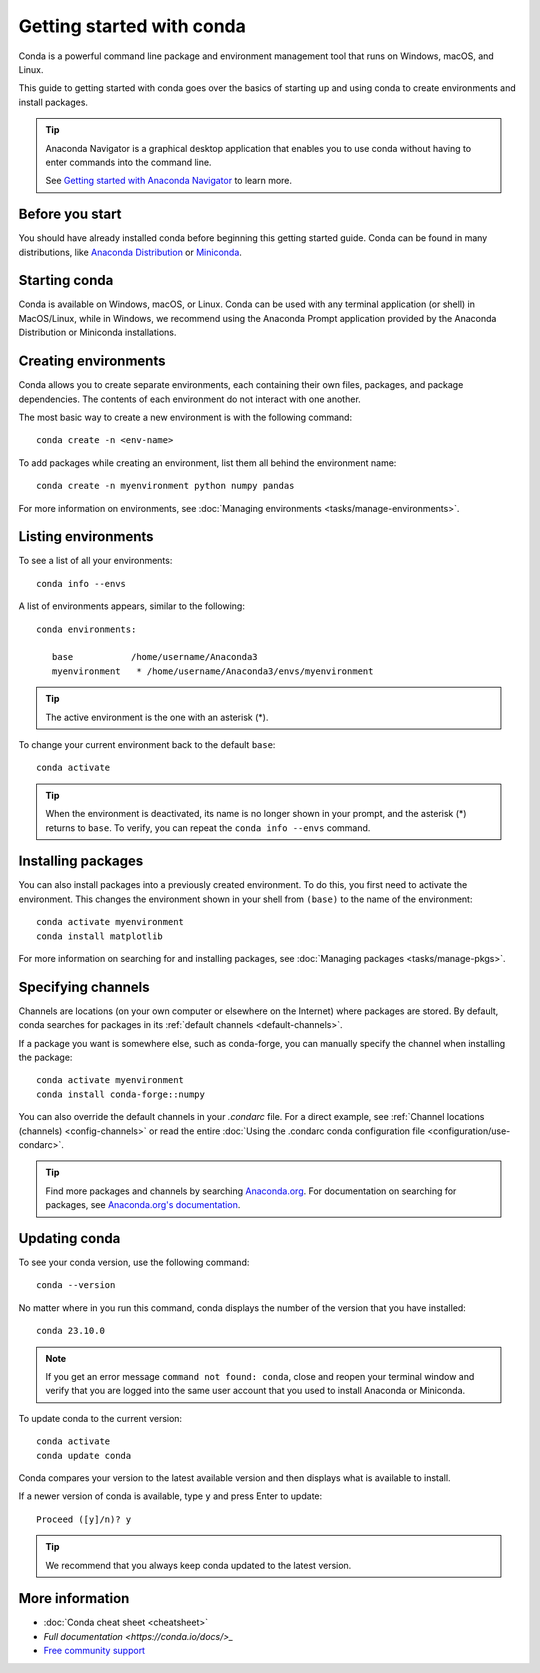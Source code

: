 ==========================
Getting started with conda
==========================

Conda is a powerful command line package and environment management tool that runs on Windows, macOS, and Linux.

This guide to getting started with conda goes over the basics of starting up and using conda to create environments and install packages.

.. tip::

   Anaconda Navigator is a graphical desktop application that enables you to use conda without having to enter commands into the command line.

   See `Getting started with Anaconda Navigator <https://docs.anaconda.com/anaconda/navigator/getting-started>`_ to learn more.

Before you start
================

You should have already installed conda before beginning this getting started guide. Conda can be found in many distributions, like `Anaconda Distribution <https://docs.anaconda.com/free/anaconda/install/>`_ or `Miniconda <https://docs.conda.io/projects/miniconda/en/latest/>`_.

Starting conda
==============

Conda is available on Windows, macOS, or Linux. Conda can be used with any terminal application (or shell) in MacOS/Linux, while in Windows, we recommend using the Anaconda Prompt application provided by the Anaconda Distribution or Miniconda installations.

.. tab-set::

   .. tab-item:: Windows

      #. From the Start menu, search for "Anaconda Prompt".
      #. Open the Anaconda Prompt desktop app that appears in the search sidebar.

   .. tab-item:: macOS

      #. Open Launchpad.
      #. Open the Other application folder.
      #. Open the Terminal application.

   .. tab-item:: Linux

      Open a terminal window.

Creating environments
=====================

Conda allows you to create separate environments, each containing their own files, packages, and package dependencies. The contents of each environment do not interact with one another.

The most basic way to create a new environment is with the following command::

   conda create -n <env-name>

To add packages while creating an environment, list them all behind the environment name::

   conda create -n myenvironment python numpy pandas

For more information on environments, see :doc:`Managing environments <tasks/manage-environments>`.

Listing environments
====================

To see a list of all your environments::

   conda info --envs

A list of environments appears, similar to the following::

   conda environments:

      base           /home/username/Anaconda3
      myenvironment   * /home/username/Anaconda3/envs/myenvironment

.. tip::
   The active environment is the one with an asterisk (*).

To change your current environment back to the default ``base``::

   conda activate

.. tip::
    When the environment is deactivated, its name is no longer shown in your prompt, and the asterisk (*) returns to ``base``. To verify, you can repeat the  ``conda info --envs`` command.

Installing packages
===================

You can also install packages into a previously created environment. To do this, you first need to activate the environment. This changes the environment shown in your shell from ``(base)`` to the name of the environment::

   conda activate myenvironment
   conda install matplotlib

For more information on searching for and installing packages, see :doc:`Managing packages <tasks/manage-pkgs>`.

Specifying channels
===================

Channels are locations (on your own computer or elsewhere on the Internet) where packages are stored. By default, conda searches for packages in its :ref:`default channels <default-channels>`.

If a package you want is somewhere else, such as conda-forge, you can manually specify the channel when installing the package::

   conda activate myenvironment
   conda install conda-forge::numpy

You can also override the default channels in your `.condarc` file. For a direct example, see :ref:`Channel locations (channels) <config-channels>` or read the entire :doc:`Using the .condarc conda configuration file <configuration/use-condarc>`.

.. tip::

   Find more packages and channels by searching `Anaconda.org <https://www.anaconda.org>`_. For documentation on searching for packages, see `Anaconda.org's documentation <https://docs.anaconda.com/free/anacondaorg/user-guide/>`_.

Updating conda
==============

To see your conda version, use the following command::

   conda --version

No matter where in you run this command, conda displays the number of the version that you have installed::

   conda 23.10.0

.. note::
   If you get an error message ``command not found: conda``, close and reopen
   your terminal window and verify that you are logged
   into the same user account that you used to install Anaconda or Miniconda.

To update conda to the current version::

   conda activate
   conda update conda

Conda compares your version to the latest available version and then displays what is available to install.

If a newer version of conda is available, type ``y`` and press Enter to update::

   Proceed ([y]/n)? y

.. tip::
   We recommend that you always keep conda updated to the latest version.

More information
================

* :doc:`Conda cheat sheet <cheatsheet>`
* `Full documentation <https://conda.io/docs/>_`
* `Free community support <https://groups.google.com/a/anaconda.com/forum/#!forum/anaconda>`_
